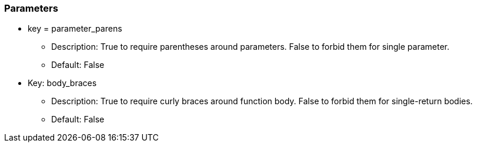 === Parameters

* key = parameter_parens
** Description: True to require parentheses around parameters. False to forbid them for single parameter.
** Default: False
* Key: body_braces
** Description: True to require curly braces around function body. False to forbid them for single-return bodies.
** Default: False


